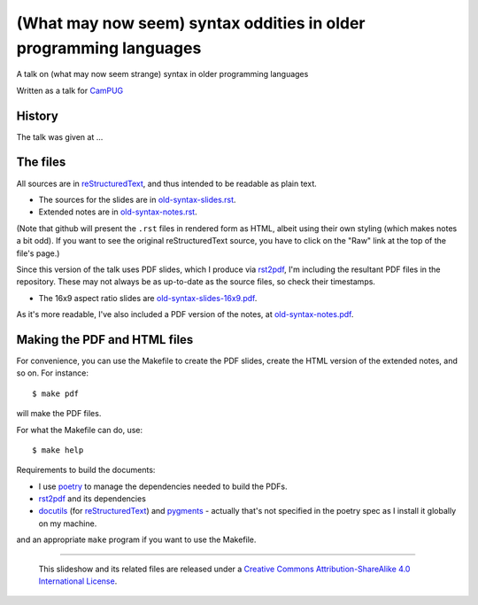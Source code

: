 ==================================================================
(What may now seem) syntax oddities in older programming languages
==================================================================

A talk on (what may now seem strange) syntax in older programming languages

Written as a talk for CamPUG_

History
~~~~~~~

The talk was given at ...

The files
~~~~~~~~~
All sources are in reStructuredText_, and thus intended to be readable as
plain text.

* The sources for the slides are in `<old-syntax-slides.rst>`_.
* Extended notes are in `<old-syntax-notes.rst>`_.

(Note that github will present the ``.rst`` files in rendered form as HTML,
albeit using their own styling (which makes notes a bit odd). If you want
to see the original reStructuredText source, you have to click on the "Raw"
link at the top of the file's page.)

Since this version of the talk uses PDF slides, which I produce via rst2pdf_,
I'm including the resultant PDF files in the repository. These
may not always be as up-to-date as the source files, so check their
timestamps.

* The 16x9 aspect ratio slides are `<old-syntax-slides-16x9.pdf>`_.

As it's more readable, I've also included a PDF version of the notes,
at `<old-syntax-notes.pdf>`_.

Making the PDF and HTML files
~~~~~~~~~~~~~~~~~~~~~~~~~~~~~
For convenience, you can use the Makefile to create the PDF slides, create the
HTML version of the extended notes, and so on. For instance::

  $ make pdf

will make the PDF files.

For what the Makefile can do, use::

  $ make help

Requirements to build the documents:

* I use poetry_ to manage the dependencies needed to build the PDFs.
* rst2pdf_ and its dependencies
* docutils_ (for reStructuredText_) and pygments_ - actually that's not
  specified in the poetry spec as I install it globally on my machine.

.. _poetry: https://python-poetry.org/
.. _rst2pdf: https://rst2pdf.org/


and an appropriate ``make`` program if you want to use the Makefile.


.. _CamPUG: https://www.meetup.com/CamPUG/
.. _pandoc: https://pandoc.org/
.. _docutils: http://docutils.sourceforge.net/
.. _pygments: https://pygments.org/
.. _reStructuredText: http://docutils.sourceforge.net/rst.html
.. _TeX: https://www.ctan.org/starter

--------

  |cc-attr-sharealike|

  This slideshow and its related files are released under a `Creative Commons
  Attribution-ShareAlike 4.0 International License`_.

.. |cc-attr-sharealike| image:: images/cc-attribution-sharealike-88x31.png
   :alt: CC-Attribution-ShareAlike image

.. _`Creative Commons Attribution-ShareAlike 4.0 International License`: http://creativecommons.org/licenses/by-sa/4.0/
